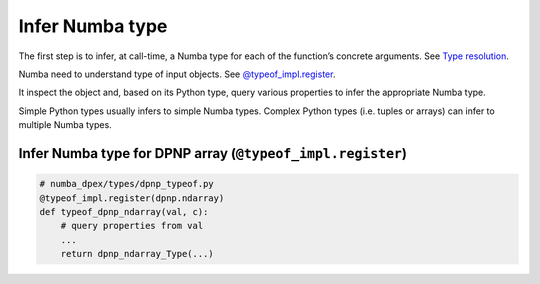 Infer Numba type
````````````````

The first step is to infer, at call-time, a Numba type for each of the
function’s concrete arguments.
See `Type resolution <https://numba.readthedocs.io/en/stable/developer/dispatching.html#type-resolution>`_.

Numba need to understand type of input objects.
See `@typeof_impl.register <https://numba.readthedocs.io/en/stable/extending/low-level.html#typeof_impl.register>`_.

It inspect the object and, based on its Python type, query various properties to
infer the appropriate Numba type.

Simple Python types usually infers to simple Numba types.
Complex Python types (i.e. tuples or arrays) can infer to multiple Numba types.

Infer Numba type for DPNP array (``@typeof_impl.register``)
~~~~~~~~~~~~~~~~~~~~~~~~~~~~~~~~~~~~~~~~~~~~~~~~~~~~~~~~~~~

.. code-block:: python

  # numba_dpex/types/dpnp_typeof.py
  @typeof_impl.register(dpnp.ndarray)
  def typeof_dpnp_ndarray(val, c):
      # query properties from val
      ...
      return dpnp_ndarray_Type(...)
